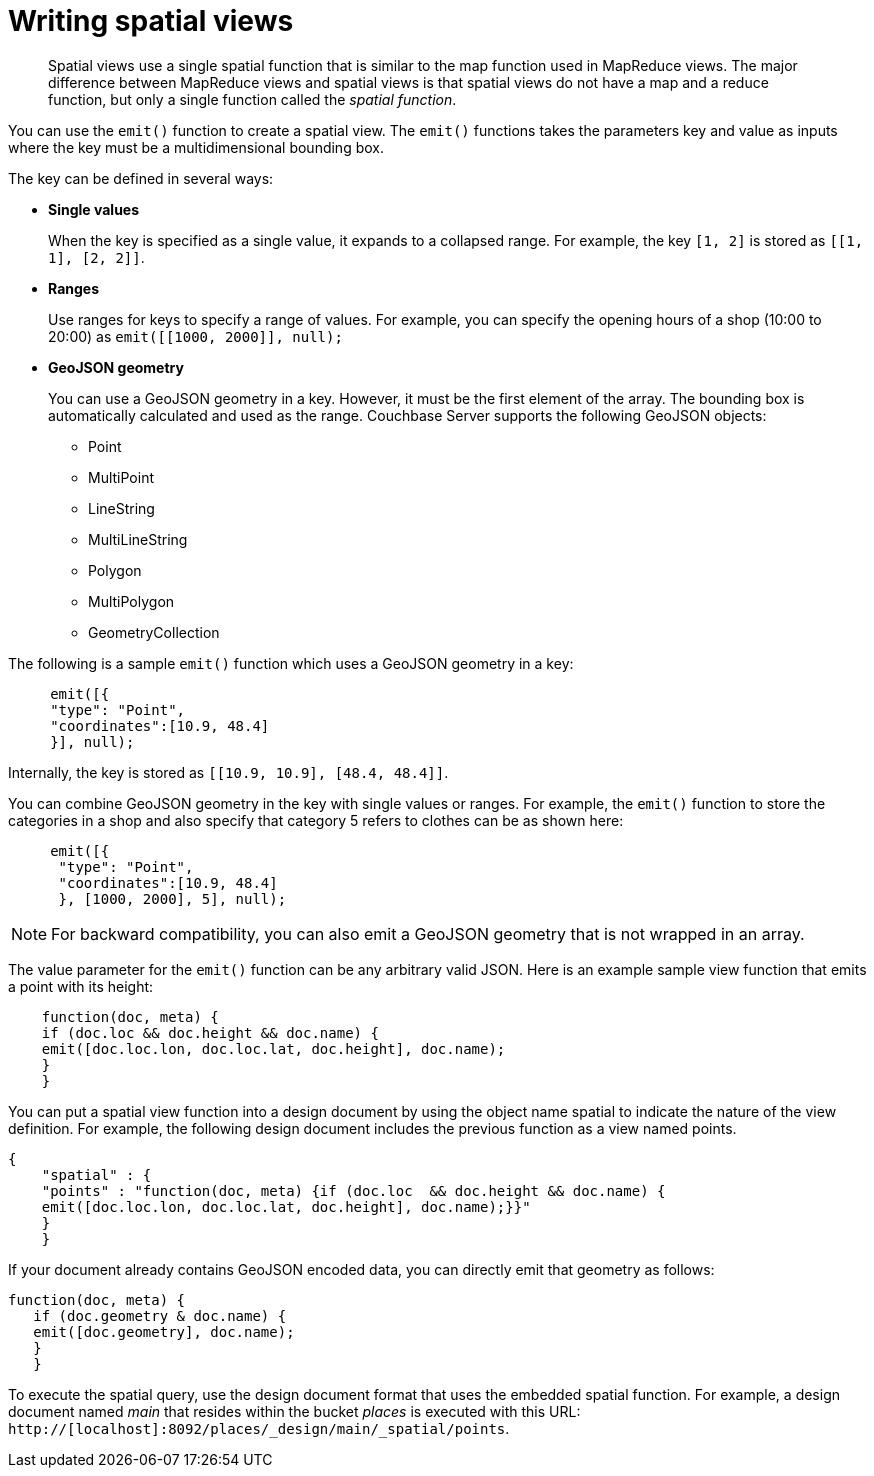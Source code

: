 [#concept_w4d_yml_bt]
= Writing spatial views

[abstract]
Spatial views use a single spatial function that is similar to the map function used in 	MapReduce views.
The major difference between MapReduce views and spatial views is that spatial views do not have 	a map and a reduce function, but only a single function called the _spatial function_.

You can use the [.cmd]`emit()` function to create a spatial view.
The [.cmd]`emit()` functions takes the parameters key and value as inputs where the key must be a multidimensional bounding box.

The key can be defined in several ways:

* *Single values*
+
When the key is specified as a single value, it expands to a collapsed range.
For example, the key [.param]`[1, 2]` is stored as [.param]`[[1, 1], [2, 2]]`.

* *Ranges*
+
Use ranges for keys to specify a range of values.
For example, you can specify the opening hours of a shop (10:00 to 20:00) as [.cmd]`emit([[1000, 2000]], null);`

* *GeoJSON geometry*
+
You can use a GeoJSON geometry in a key.
However, it must be the first element of the array.
The bounding box is automatically calculated and used as the range.
Couchbase Server supports the following GeoJSON objects:

 ** Point
 ** MultiPoint
 ** LineString
 ** MultiLineString
 ** Polygon
 ** MultiPolygon
 ** GeometryCollection

The following is a sample [.cmd]`emit()` function which uses a GeoJSON geometry in a key:

----
     emit([{
     "type": "Point",
     "coordinates":[10.9, 48.4]
     }], null);
----

Internally, the key is stored as [.param]`[[10.9, 10.9], [48.4, 48.4]]`.

You can combine GeoJSON geometry in the key with single values or ranges.
For example, the [.cmd]`emit()` function to store the categories in a shop and also specify that category 5 refers to clothes can be as shown here:

----
     emit([{
      "type": "Point",
      "coordinates":[10.9, 48.4]
      }, [1000, 2000], 5], null);
----

NOTE: For backward compatibility, you can also emit a GeoJSON geometry that is not wrapped in an array.

The value parameter for the [.cmd]`emit()` function can be any arbitrary valid JSON.
Here is an example sample view function that emits a point with its height:

----
    function(doc, meta) {
    if (doc.loc && doc.height && doc.name) {
    emit([doc.loc.lon, doc.loc.lat, doc.height], doc.name);
    }
    }
----

You can put a spatial view function into a design document by using the object name spatial to indicate the nature of the view definition.
For example, the following design document includes the previous function as a view named points.

----
{
    "spatial" : {
    "points" : "function(doc, meta) {if (doc.loc  && doc.height && doc.name) {
    emit([doc.loc.lon, doc.loc.lat, doc.height], doc.name);}}"
    }
    }
----

If your document already contains GeoJSON encoded data, you can directly emit that geometry as follows:

----
function(doc, meta) {
   if (doc.geometry & doc.name) {
   emit([doc.geometry], doc.name);
   }
   }
----

To execute the spatial query, use the design document format that uses the embedded spatial 	function.
For example, a design document named _main_ that resides within the bucket _places_ is executed with this URL: `http://[localhost]:8092/places/_design/main/_spatial/points`.
